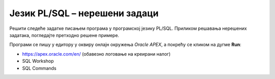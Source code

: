 Језик PL/SQL – нерешени задаци
==============================

Решити следеће задатке писањем програма у програмској језику PL/SQL. Приликом решавања нерешених задатака, погледаjте претходно решене примере. 

Програми се пишу у едитору у оквиру онлајн окружења *Oracle APEX*, а покрећу се кликом на дугме **Run**:

- https://apex.oracle.com/en/ (обавезно логовање на креирани налог)
- SQL Workshop
- SQL Commands

.. image:: ../../_images/slika_62a.jpg
   :width: 600
   :align: center

.. questionnote::

    1. Креирати PL/SQL програм у којем се дужина изражена у инчима пребацује у центиметре. Један инч је 2,54 центиметра. 

.. questionnote::

    2. Креирати PL/SQL програм у којем се на основу унете цене, приказује цена умањена за 25%. На пример, уколико се унесe 1000, програм треба да испише 750.

.. questionnote::

    3. Креирати PL/SQL програм у који се уносе поштански број и назив града као један податак (раздвојени размаком). На пример: 11000 Beograd. Приказати у одвојеним редовима поштански број и назив места. Назив места приказати цео великим словима. 

.. questionnote::

    4. Креирати PL/SQL програм у којем се од jединственог матичног броја грађана (ЈМБГ) исписује година рођења са четири цифре. Особа чији је број унет је рођена 2000. године или скорије. ЈМБГ је тринаестоцифрени текстуални податак (прве две цифре: дан рођења, друге две цифре: месец рођења, следеће три: година рођења без прве цифре).

.. questionnote::

    5. Креирати PL/SQL програм у којем се уносе име и презиме запосленог као два податка. Формирати имејл адресу од прва два слова имена, прва три слова презимена и наставка @kompanija.rs (цела адреса малим словима). 

.. questionnote::

    6. Креирати PL/SQL програм у којем се од унетог имена и јединственог матичног броја грађана (ЈМБГ) формира имејл адреса од имена и по две цифре за дан, месец и годину рођења, на пример\: petar120401@biblioteka.co.rs (име је Petar). ЈМБГ је тринаестоцифрени текстуални податак (прве две цифре: дан рођења, друге две цифре: месец рођења, следеће три: година рођења без прве цифре). 


.. questionnote::

    7. Креирати PL/SQL програм у који се уноси један текстуални податак који се састоји од четири броја који представљају дужине трајања четири ТВ емисије изражене у минутима раздвојене тачка-зарезом (;), на пример: 45;120;5;180. Израчунати и приказати укупну дужину трајања све четири емисије. 
